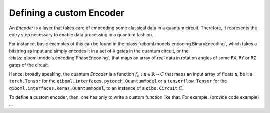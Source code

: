 Defining a custom Encoder
-------------------------

An `Encoder` is a layer that takes care of embedding some classical data in a quantum circuit. Therefore, it represents the entry step necessary to enable data processing in a quantum fashion.

For instance, basic examples of this can be found in the :class:`qiboml.models.encoding.BinaryEncoding`, which takes a bitstring as input and simply encodes it in a set of ``X`` gates in the quantum circuit, or the :class:`qiboml.models.encoding.PhaseEncoding`, that maps an array of real data in rotation angles of some ``RX``, ``RY`` or ``RZ`` gates of the circuit.

Hence, broadly speaking, the quantum `Encoder` is a function :math:`f_e: \mathbf{x}\in\mathbb{R} \rightarrow C` that maps an input array of floats :math:`\mathbf{x}`, be it a ``torch.Tensor`` for the ``qiboml.interfaces.pytorch.QuantumModel`` or a ``tensorflow.Tensor`` for the ``qiboml.interfaces.keras.QuantumModel``, to an instance of a ``qibo.Circuit`` :math:`C`.

To define a custom encoder, then, one has only to write a custom function like that. For example, (provide code example) ...
